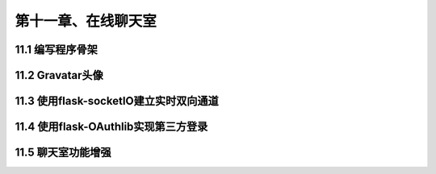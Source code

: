 第十一章、在线聊天室
=======================================================================

11.1 编写程序骨架
---------------------------------------------------------------------

11.2 Gravatar头像
---------------------------------------------------------------------

11.3 使用flask-socketIO建立实时双向通道
---------------------------------------------------------------------

11.4 使用flask-OAuthlib实现第三方登录
---------------------------------------------------------------------

11.5 聊天室功能增强
---------------------------------------------------------------------


